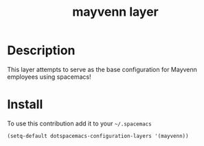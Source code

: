 #+TITLE: mayvenn layer
#+HTML_HEAD_EXTRA: <link rel="stylesheet" type="text/css" href="../css/readtheorg.css" />

* Table of Contents                                        :TOC_4_org:noexport:
 - [[Description][Description]]
 - [[Install][Install]]

* Description
  This layer attempts to serve as the base configuration for Mayvenn employees using spacemacs!

* Install
To use this contribution add it to your =~/.spacemacs=

#+begin_src emacs-lisp
  (setq-default dotspacemacs-configuration-layers '(mayvenn))
#+end_src


